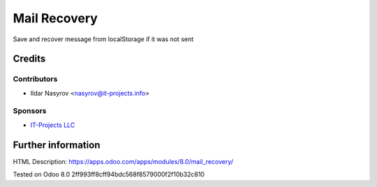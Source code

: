 ===============
 Mail Recovery
===============

Save and recover message from localStorage if it was not sent

Credits
=======

Contributors
------------
* Ildar Nasyrov <nasyrov@it-projects.info>

Sponsors
--------
* `IT-Projects LLC <https://it-projects.info>`_

Further information
===================

HTML Description: https://apps.odoo.com/apps/modules/8.0/mail_recovery/

.. Usage instructions: `<doc/index.rst>`_

.. Changelog: `<doc/changelog.rst>`_

Tested on Odoo 8.0 2ff993ff8cff94bdc568f8579000f2f10b32c810

